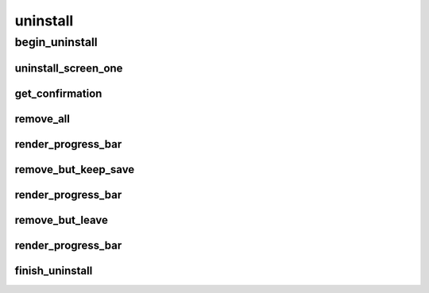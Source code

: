 uninstall
==========

----------
begin_uninstall
----------
uninstall_screen_one
__________
get_confirmation
__________
remove_all
__________
render_progress_bar
__________
remove_but_keep_save
__________
render_progress_bar
__________
remove_but_leave
__________
render_progress_bar
__________
finish_uninstall
__________

